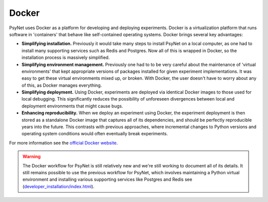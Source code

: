 .. _docker:

Docker
======

PsyNet uses Docker as a platform for developing and deploying experiments.
Docker is a virtualization platform that runs software in 'containers' that behave like
self-contained operating systems. Docker brings several key advantages:

- **Simplifying installation.** Previously it would take many steps to install PsyNet on a local computer,
  as one had to install many supporting services such as Redis and Postgres. Now all of this is wrapped in Docker,
  so the installation process is massively simplified.
- **Simplifying environment management.** Previously one had to to be very careful about the maintenance of
  'virtual environments' that kept appropriate versions of packages installed for given experiment implementations.
  It was easy to get these virtual environments mixed up, or broken. With Docker, the user doesn't have to worry
  about any of this, as Docker manages everything.
- **Simplifying deployment.** Using Docker, experiments are deployed via identical Docker images to those used
  for local debugging. This significantly reduces the possibility of unforeseen divergences between local and
  deployment environments that might cause bugs.
- **Enhancing reproducibility.**  When we deploy an experiment using Docker, the experiment deployment is then
  stored as a standalone Docker image that captures all of its dependencies, and should be perfectly reproducible
  years into the future. This contrasts with previous approaches, where incremental changes to Python versions
  and operating system conditions would often eventually break experiments.

For more information see the `official Docker website <https://www.docker.com/>`_.

.. warning::
    The Docker workflow for PsyNet is still relatively new and we're still working
    to document all of its details. It still remains possible to use the previous
    workflow for PsyNet, which involves maintaining a Python virtual environment
    and installing various supporting services like Postgres and Redis
    see (`<developer_installation/index.html>`_).
